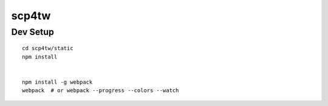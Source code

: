 scp4tw
===============================================================================


Dev Setup
----------------------------------------------------------------------

::

    cd scp4tw/static
    npm install


    npm install -g webpack
    webpack  # or webpack --progress --colors --watch
